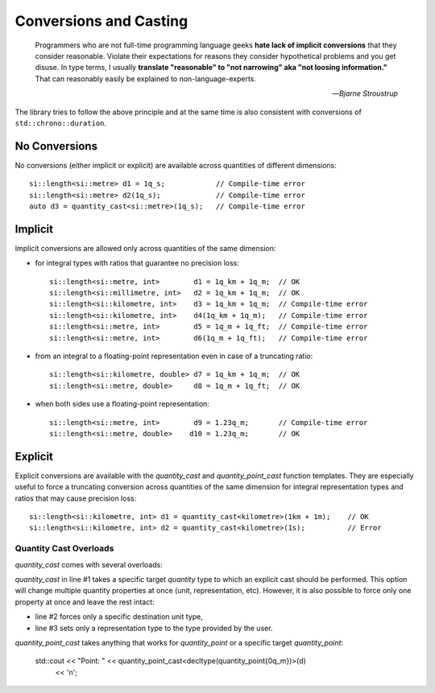 .. namespace:: units

Conversions and Casting
=======================

  Programmers who are not full-time programming language geeks **hate lack of
  implicit conversions** that they consider reasonable. Violate their expectations
  for reasons they consider hypothetical problems and you get disuse. In type
  terms, I usually **translate "reasonable" to "not narrowing" aka "not loosing
  information."** That can reasonably easily be explained to non-language-experts.

  -- *Bjarne Stroustrup*

The library tries to follow the above principle and at the same time is also consistent
with conversions of ``std::chrono::duration``.


No Conversions
--------------

No conversions (either implicit or explicit) are available across quantities of
different dimensions::

    si::length<si::metre> d1 = 1q_s;            // Compile-time error
    si::length<si::metre> d2(1q_s);             // Compile-time error
    auto d3 = quantity_cast<si::metre>(1q_s);   // Compile-time error


Implicit
--------

Implicit conversions are allowed only across quantities of the same dimension:

- for integral types with ratios that guarantee no precision loss::

    si::length<si::metre, int>        d1 = 1q_km + 1q_m;  // OK
    si::length<si::millimetre, int>   d2 = 1q_km + 1q_m;  // OK
    si::length<si::kilometre, int>    d3 = 1q_km + 1q_m;  // Compile-time error
    si::length<si::kilometre, int>    d4(1q_km + 1q_m);   // Compile-time error
    si::length<si::metre, int>        d5 = 1q_m + 1q_ft;  // Compile-time error
    si::length<si::metre, int>        d6(1q_m + 1q_ft);   // Compile-time error

- from an integral to a floating-point representation even in case of a truncating
  ratio::

    si::length<si::kilometre, double> d7 = 1q_km + 1q_m;  // OK
    si::length<si::metre, double>     d8 = 1q_m + 1q_ft;  // OK

- when both sides use a floating-point representation::

    si::length<si::metre, int>        d9 = 1.23q_m;       // Compile-time error
    si::length<si::metre, double>    d10 = 1.23q_m;       // OK


Explicit
--------

Explicit conversions are available with
the `quantity_cast` and `quantity_point_cast` function templates.
They are especially useful to force a truncating conversion across quantities of the same
dimension for integral representation types and ratios that may cause precision loss::

    si::length<si::kilometre, int> d1 = quantity_cast<kilometre>(1km + 1m);    // OK
    si::length<si::kilometre, int> d2 = quantity_cast<kilometre>(1s);          // Error

.. seealso::

    Explicit casts are also really useful when working with legacy interfaces. More
    information on this subject can be found in :ref:`Working with Legacy Interfaces`
    chapter.

Quantity Cast Overloads
^^^^^^^^^^^^^^^^^^^^^^^

`quantity_cast` comes with several overloads:

.. code-block::
    :linenos:

    std::cout << "Distance: " << quantity_cast<si::length<si::metre, int>>(d) << '\n';
    std::cout << "Distance: " << quantity_cast<si::metre>(d) << '\n';
    std::cout << "Distance: " << quantity_cast<int>(d) << '\n';

`quantity_cast` in line #1 takes a specific target `quantity` type to which an explicit
cast should be performed. This option will change multiple quantity properties at once
(unit, representation, etc). However, it is also possible to force only one property at
once and leave the rest intact:

- line #2 forces only a specific destination unit type,
- line #3 sets only a representation type to the type provided by the user.

`quantity_point_cast` takes anything that works for `quantity_point`
or a specific target `quantity_point`:

    std::cout << "Point: " << quantity_point_cast<decltype(quantity_point{0q_m})>(d)
              << '\n';

.. seealso::

    For more information on conversion and casting and on how to extend the above "integral"
    vs "floating-point" logic please refer to the :ref:`Using Custom Representation Types`
    chapter.
